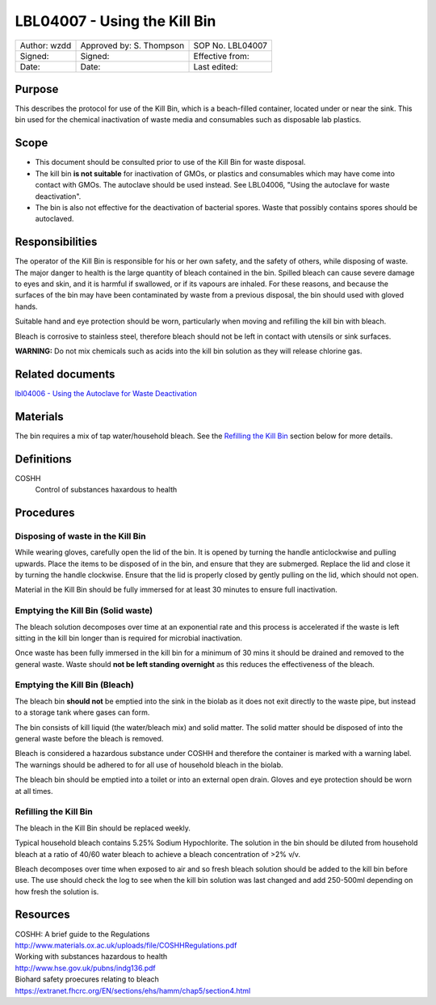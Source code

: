 =============================
LBL04007 - Using the Kill Bin
=============================


+----------------+----------------------------+--------------------+
| Author: wzdd   | Approved by: S. Thompson   | SOP No. LBL04007   |
+----------------+----------------------------+--------------------+
| Signed:        | Signed:                    | Effective from:    |
+----------------+----------------------------+--------------------+
| Date:          | Date:                      | Last edited:       |
+----------------+----------------------------+--------------------+

Purpose
=======

This describes the protocol for use of the Kill Bin, which is a beach-filled
container, located under or near the sink. This bin used for the chemical
inactivation of waste media and consumables such as disposable lab plastics.

Scope
=====

- This document should be consulted prior to use of the Kill Bin for waste
  disposal.

- The kill bin **is not suitable** for inactivation of GMOs, or plastics and
  consumables which may have come into contact with GMOs. The autoclave should
  be used instead. See LBL04006, "Using the autoclave for waste deactivation".

- The bin is also not effective for the deactivation of bacterial spores. Waste
  that possibly contains spores should be autoclaved.


Responsibilities
================
The operator of the Kill Bin is responsible for his or her own safety,
and the safety of others, while disposing of waste. The major danger to
health is the large quantity of bleach contained in the bin. Spilled
bleach can cause severe damage to eyes and skin, and it is harmful if
swallowed, or if its vapours are inhaled. For these reasons, and because
the surfaces of the bin may have been contaminated by waste from a
previous disposal, the bin should used with gloved hands.

Suitable hand and eye protection should be worn, particularly when moving and
refilling the kill bin with bleach.

Bleach is corrosive to stainless steel, therefore bleach should not be left
in contact with utensils or sink surfaces.

**WARNING:** Do not mix chemicals such as acids into the kill bin solution as
they will release chlorine gas.

Related documents
=================
| `lbl04006 - Using the Autoclave for Waste Deactivation <lbl04006.rst>`__ 

Materials
=========
The bin requires a mix of tap water/household bleach. See the `Refilling the Kill Bin <#emptying-the-kill-bin>`__ section below for more details.

Definitions
===========
COSHH
	Control of substances haxardous to health


Procedures
==========

Disposing of waste in the Kill Bin
----------------------------------
While wearing gloves, carefully open the lid of the bin. It is opened by
turning the handle anticlockwise and pulling upwards. Place the items to
be disposed of in the bin, and ensure that they are submerged. Replace
the lid and close it by turning the handle clockwise. Ensure that the
lid is properly closed by gently pulling on the lid, which should not
open.

Material in the Kill Bin should be fully immersed for at least 30 minutes 
to ensure full inactivation.

Emptying the Kill Bin (Solid waste)
-----------------------------------

The bleach solution decomposes over time at an exponential rate and this 
process is accelerated if the waste is left sitting in the kill bin longer 
than is required for microbial inactivation.

Once waste has been fully immersed in the kill bin for a minimum of 30 mins
it should be drained and removed to the general waste. Waste should **not be
left standing overnight** as this reduces the effectiveness of the bleach.



Emptying the Kill Bin (Bleach)
------------------------------

The bleach bin **should not** be emptied into the sink in the biolab as it does
not exit directly to the waste pipe, but instead to a storage tank where 
gases can form.

The bin consists of kill liquid (the water/bleach mix) and solid matter. 
The solid matter should be disposed of into the general waste before 
the bleach is removed.

Bleach is considered a hazardous substance under COSHH and therefore the
container is marked with a warning label. The warnings should be adhered to for
all use of household bleach in the biolab.

The bleach bin should be emptied into a toilet or into an external open
drain. Gloves and eye protection should be worn at all times.


Refilling the Kill Bin
----------------------

The bleach in the Kill Bin should be replaced weekly.

Typical household bleach contains 5.25% Sodium Hypochlorite. The solution 
in the bin should be diluted from household bleach at a ratio of 40/60 water
bleach to achieve a bleach concentration of >2% v/v. 
 
Bleach decomposes over time when exposed to air and so fresh bleach solution
should be added to the kill bin before use. The use should check the log to see when
the kill bin solution was last changed and add 250-500ml depending on how
fresh the solution is.


Resources
=========
| COSHH: A brief guide to the Regulations
| http://www.materials.ox.ac.uk/uploads/file/COSHHRegulations.pdf
| Working with substances hazardous to health
| http://www.hse.gov.uk/pubns/indg136.pdf
| Biohard safety proecures relating to bleach
| https://extranet.fhcrc.org/EN/sections/ehs/hamm/chap5/section4.html
